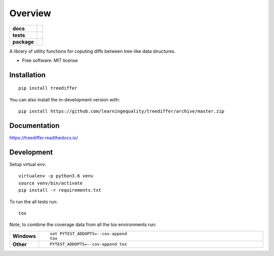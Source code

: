 ========
Overview
========

.. start-badges

.. list-table::
    :stub-columns: 1

    * - docs
      - |docs|
    * - tests
      - | |travis|
        | |codecov|
    * - package
      - | |version| |wheel| |supported-versions| |supported-implementations|
        | |commits-since|
.. |docs| image:: https://readthedocs.org/projects/treediffer/badge/?style=flat
    :target: https://readthedocs.org/projects/treediffer
    :alt: Documentation Status

.. |travis| image:: https://api.travis-ci.org/learningequality/treediffer.svg?branch=master
    :alt: Travis-CI Build Status
    :target: https://travis-ci.org/learningequality/treediffer

.. |codecov| image:: https://codecov.io/gh/learningequality/treediffer/branch/master/graphs/badge.svg?branch=master
    :alt: Coverage Status
    :target: https://codecov.io/github/learningequality/treediffer

.. |version| image:: https://img.shields.io/pypi/v/treediffer.svg
    :alt: PyPI Package latest release
    :target: https://pypi.org/project/treediffer

.. |wheel| image:: https://img.shields.io/pypi/wheel/treediffer.svg
    :alt: PyPI Wheel
    :target: https://pypi.org/project/treediffer

.. |supported-versions| image:: https://img.shields.io/pypi/pyversions/treediffer.svg
    :alt: Supported versions
    :target: https://pypi.org/project/treediffer

.. |supported-implementations| image:: https://img.shields.io/pypi/implementation/treediffer.svg
    :alt: Supported implementations
    :target: https://pypi.org/project/treediffer

.. |commits-since| image:: https://img.shields.io/github/commits-since/learningequality/treediffer/v0.0.1.svg
    :alt: Commits since latest release
    :target: https://github.com/learningequality/treediffer/compare/v0.0.1...master



.. end-badges

A library of utility functions for coputing diffs between tree-like data structures.

* Free software: MIT license

Installation
============

::

    pip install treediffer

You can also install the in-development version with::

    pip install https://github.com/learningequality/treediffer/archive/master.zip


Documentation
=============


https://treediffer.readthedocs.io/


Development
===========

Setup virtual env::

    virtualenv -p python3.6 venv
    source venv/bin/activate
    pip install -r requirements.txt


To run the all tests run::

    tox

Note, to combine the coverage data from all the tox environments run:

.. list-table::
    :widths: 10 90
    :stub-columns: 1

    - - Windows
      - ::

            set PYTEST_ADDOPTS=--cov-append
            tox

    - - Other
      - ::

            PYTEST_ADDOPTS=--cov-append tox
